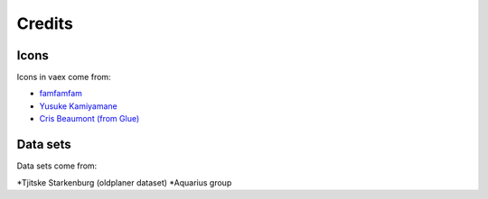Credits
=======


Icons
-----
Icons in vaex come from:

* `famfamfam <http://www.famfamfam.com/lab/icons/silk/>`_
* `Yusuke Kamiyamane <http://p.yusukekamiyamane.com>`_
* `Cris Beaumont (from Glue) <http://www.glueviz.org/>`_

Data sets
---------

Data sets come from:

*Tjitske Starkenburg (oldplaner dataset)
*Aquarius group


